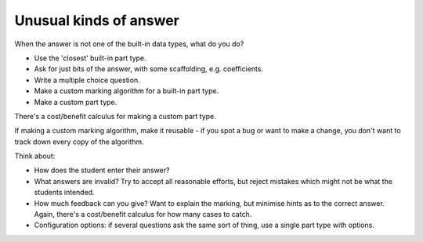 Unusual kinds of answer
=======================

.. page_status::
    :kind: outline

When the answer is not one of the built-in data types, what do you do?

* Use the 'closest' built-in part type.

* Ask for just bits of the answer, with some scaffolding, e.g. coefficients.

* Write a multiple choice question.

* Make a custom marking algorithm for a built-in part type.

* Make a custom part type.

There's a cost/benefit calculus for making a custom part type.

If making a custom marking algorithm, make it reusable - if you spot a bug or want to make a change, you don't want to track down every copy of the algorithm.

Think about:

* How does the student enter their answer?

* What answers are invalid?
  Try to accept all reasonable efforts, but reject mistakes which might not be what the students intended.

* How much feedback can you give?
  Want to explain the marking, but minimise hints as to the correct answer.
  Again, there's a cost/benefit calculus for how many cases to catch.

* Configuration options: if several questions ask the same sort of thing, use a single part type with options.
